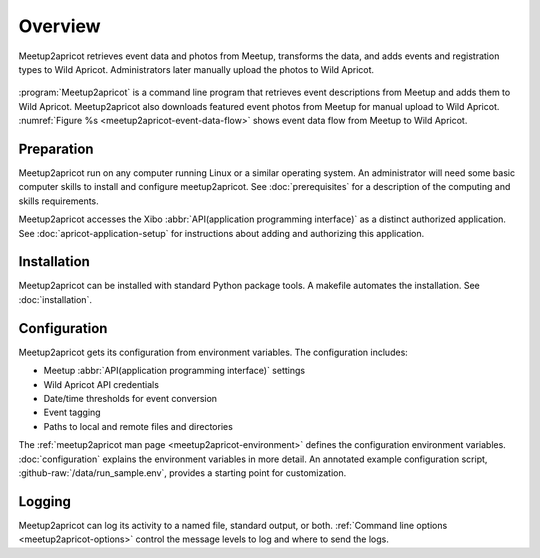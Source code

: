 ========
Overview
========

.. figure:: /images/diagrams/Meetup2Apricot-Architecture.png
   :align: center
   :alt: Diagram of dataflow from Metup to Wild Apricot through meetup2apricot
   :name: meetup2apricot-event-data-flow

   Meetup2apricot retrieves event data and photos from Meetup, transforms the
   data, and adds events and registration types to Wild Apricot.
   Administrators later manually upload the photos to Wild Apricot.

:program:`Meetup2apricot` is a command line program that retrieves event
descriptions from Meetup and adds them to Wild Apricot.
Meetup2apricot also downloads featured event photos from Meetup for manual
upload to Wild Apricot.
:numref:`Figure %s <meetup2apricot-event-data-flow>` shows event data flow from
Meetup to Wild Apricot.

Preparation
-----------

Meetup2apricot run on any computer running Linux or a similar operating system.
An administrator will need some basic computer skills to install and configure
meetup2apricot.
See :doc:`prerequisites` for a description of the computing and skills
requirements.

Meetup2apricot accesses the Xibo :abbr:`API(application programming interface)`
as a distinct authorized application.  See :doc:`apricot-application-setup` for
instructions about adding and authorizing this application.

Installation
------------

Meetup2apricot can be installed with standard Python package tools.
A makefile automates the installation.
See :doc:`installation`.

Configuration
-------------

Meetup2apricot gets its configuration from environment variables.
The configuration includes:

- Meetup :abbr:`API(application programming interface)` settings
- Wild Apricot API credentials
- Date/time thresholds for event conversion
- Event tagging
- Paths to local and remote files and directories

The :ref:`meetup2apricot man page <meetup2apricot-environment>` defines the
configuration environment variables.
:doc:`configuration` explains the environment variables in more detail.
An annotated example configuration script, :github-raw:`/data/run_sample.env`,
provides a starting point for customization.

Logging
-------

Meetup2apricot can log its activity to a named file, standard output, or both.
:ref:`Command line options <meetup2apricot-options>` control the message levels to
log and where to send the logs.
